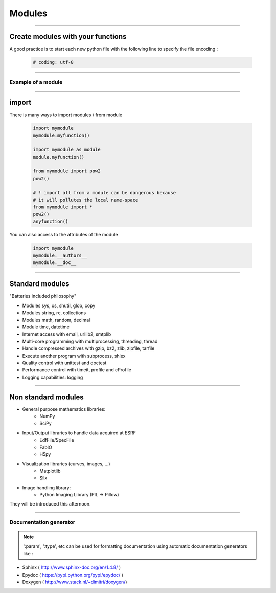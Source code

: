 Modules
=======

----

Create modules with your functions
----------------------------------

A good practice is to start each new python file with the following line to specify the file encoding : 

    .. code-block:: python

        # coding: utf-8


----

Example of a module
^^^^^^^^^^^^^^^^^^^

.. image:: img/mymodule.png
    :width: 550px
    :height: 620px

----

import
------

There is many ways to import modules / from module

    .. code-block:: python

        import mymodule
        mymodule.myfunction()

        import mymodule as module
        module.myfunction()

        from mymodule import pow2
        pow2()

        # ! import all from a module can be dangerous because
        # it will pollutes the local name-space
        from mymodule import *
        pow2()
        anyfunction()


You can also access to the attributes of the module

    .. code-block:: python

        import mymodule
        mymodule.__authors__
        mymodule.__doc__


----

Standard modules
----------------

"Batteries included philosophy"

- Modules sys, os, shutil, glob, copy
- Modules string, re, collections
- Modules math, random, decimal
- Module time, datetime
- Internet access with email, urllib2, smtplib
- Multi-core programming with multiprocessing, threading, thread
- Handle compressed archives with gzip, bz2, zlib, zipfile, tarfile
- Execute another program with subprocess, shlex
- Quality control with unittest and doctest
- Performance control with timeit, profile and cProfile
- Logging capabilities: logging


----

Non standard modules
--------------------


- General purpose mathematics libraries:
    - NumPy
    - SciPy
- Input/Output libraries to handle data acquired at ESRF
    - EdfFile/SpecFile
    - FabIO
    - H5py
- Visualization libraries (curves, images, ...)
    - Matplotlib
    - Silx
- Image handling library:
    - Python Imaging Library (PIL → Pillow)

They will be introduced this afternoon.

----

Documentation generator
^^^^^^^^^^^^^^^^^^^^^^^

.. note:: 
    
    ':param', ':type',  etc can be used for
    formatting documentation using automatic documentation generators like : 
    

- Sphinx ( http://www.sphinx-doc.org/en/1.4.8/ )
- Epydoc ( https://pypi.python.org/pypi/epydoc/ )
- Doxygen ( http://www.stack.nl/~dimitri/doxygen/)

